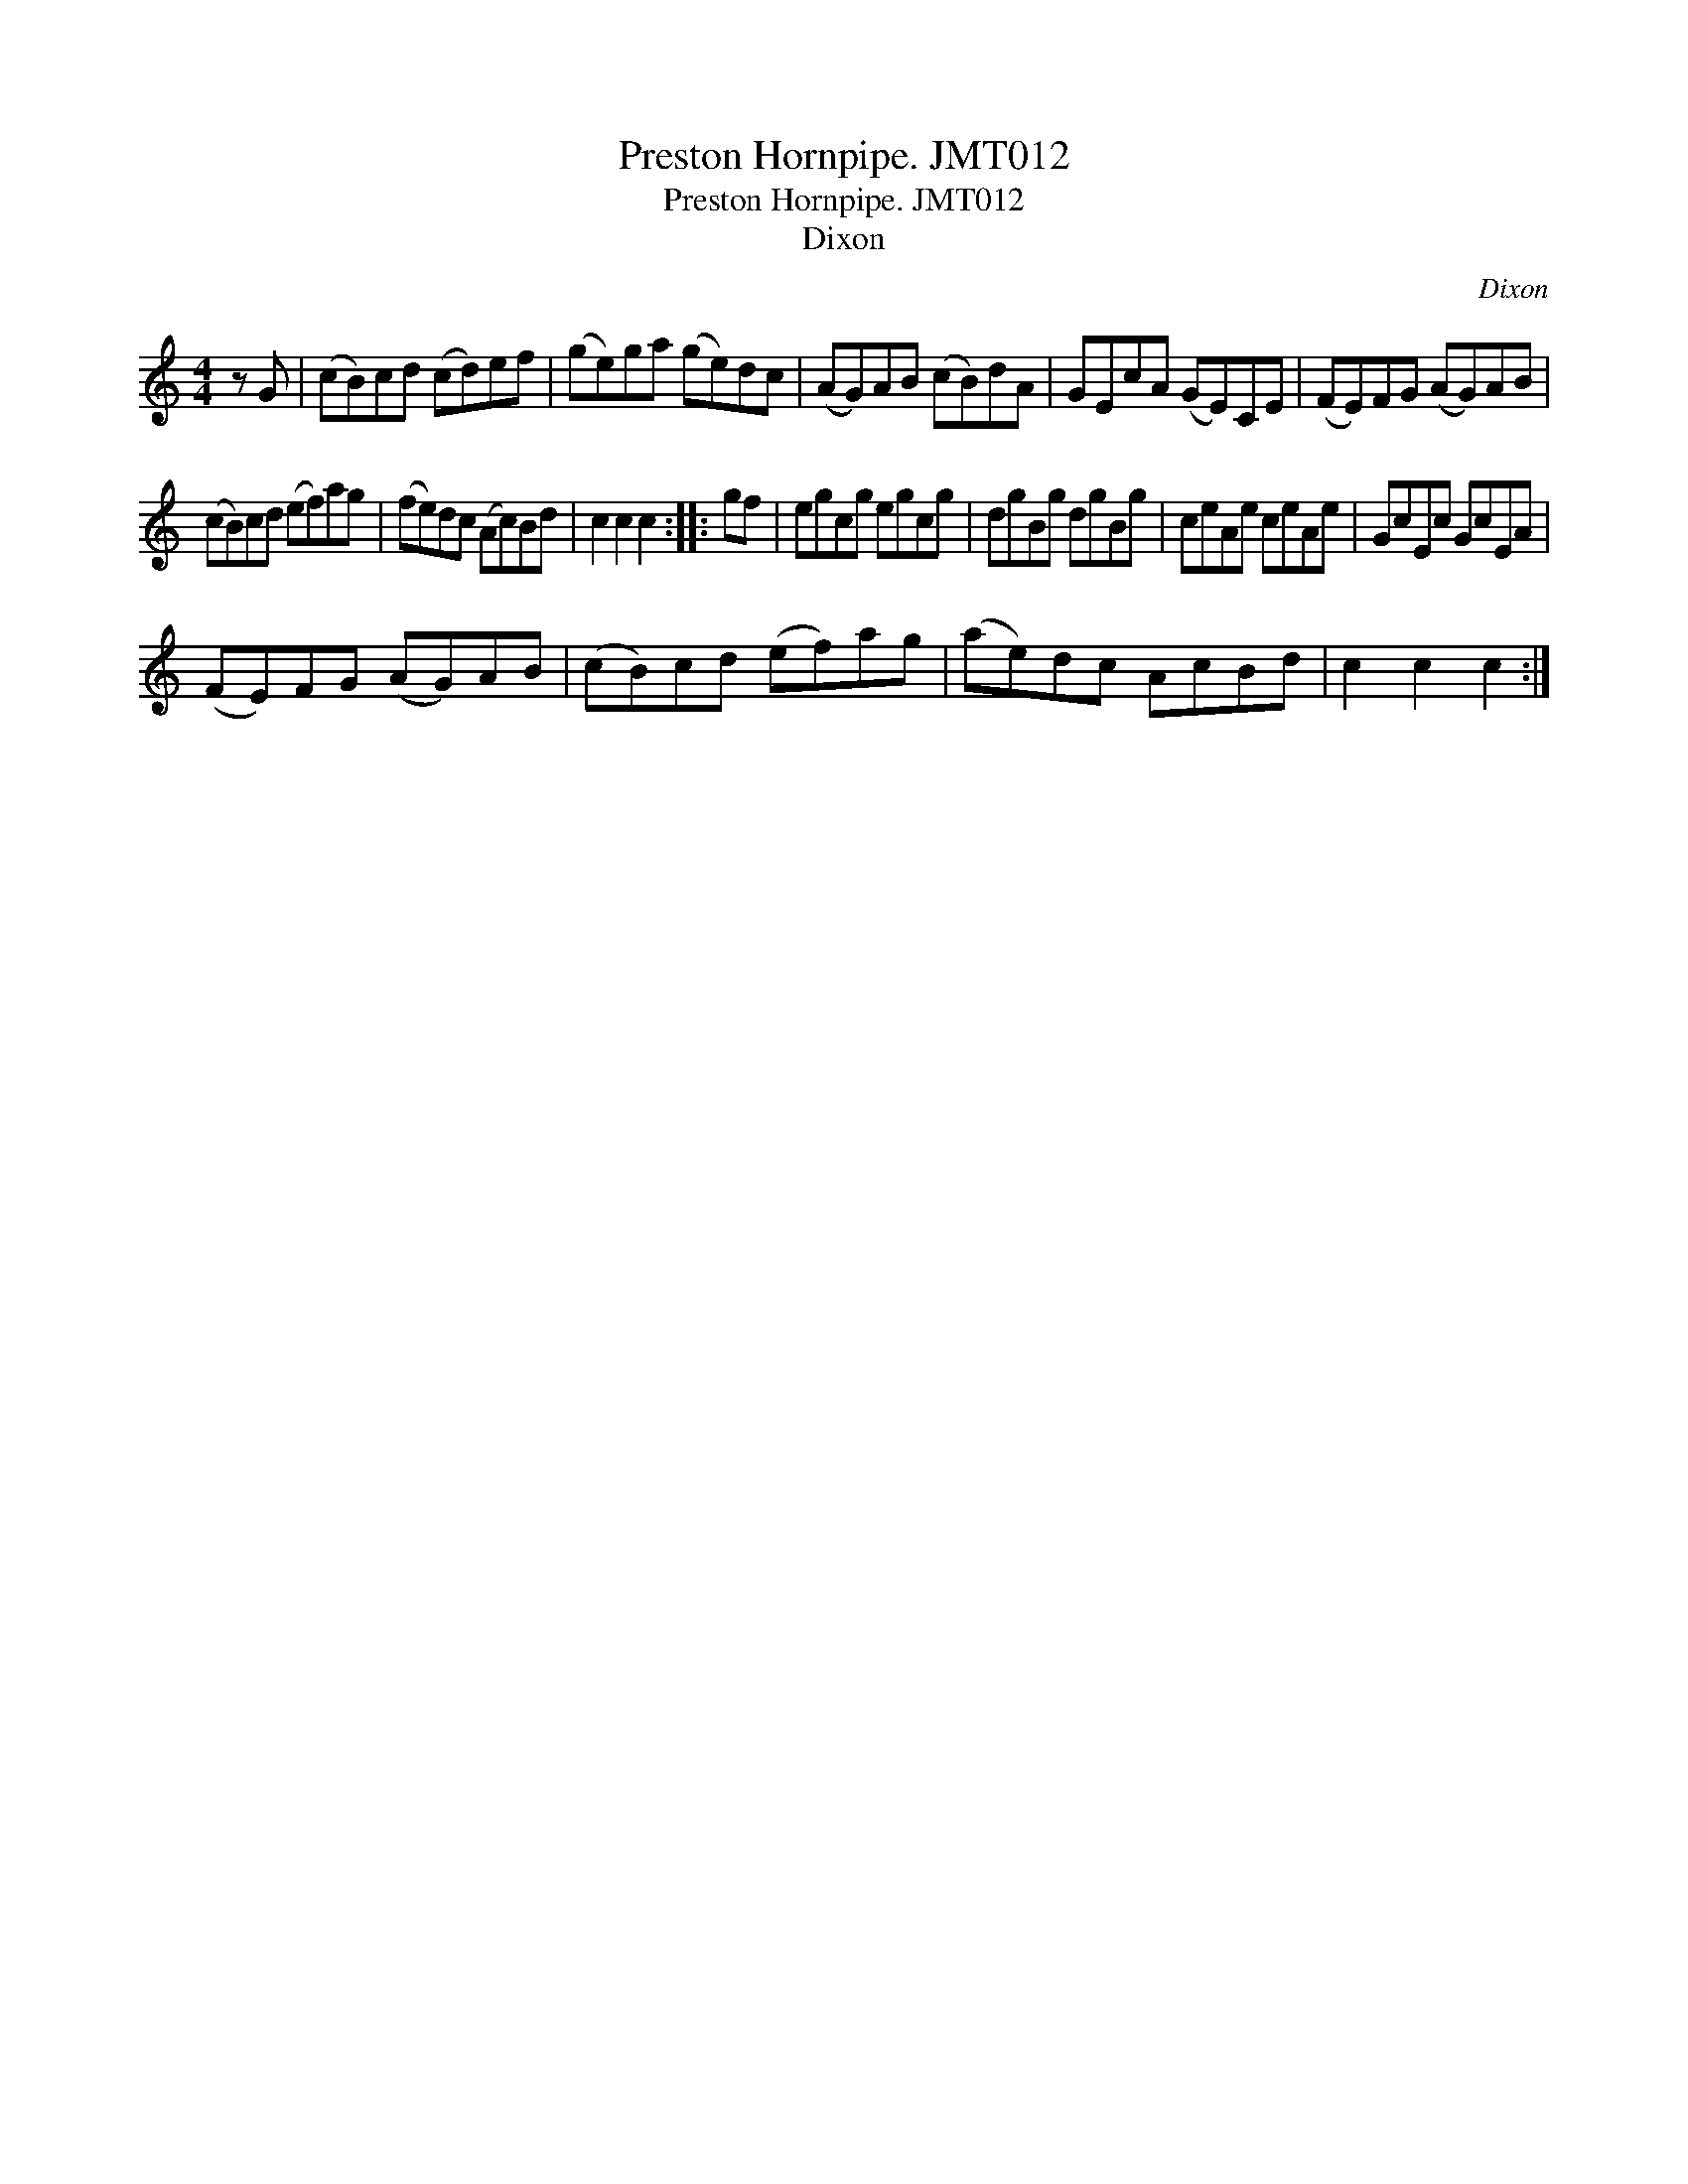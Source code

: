 X:1
T:Preston Hornpipe. JMT012
T:Preston Hornpipe. JMT012
T:Dixon
C:Dixon
L:1/8
M:4/4
K:C
V:1 treble 
V:1
 z G | (cB)cd (cd)ef | (ge)ga (ge)dc | (AG)AB (cB)dA | GEcA (GE)CE | (FE)FG (AG)AB | %6
 (cB)cd (ef)ag | (fe)dc (Ac)Bd | c2 c2 c2 :: gf | egcg egcg | dgBg dgBg | ceAe ceAe | GcEc GcEA | %14
 (FE)FG (AG)AB | (cB)cd (ef)ag | (ae)dc AcBd | c2 c2 c2 :| %18

